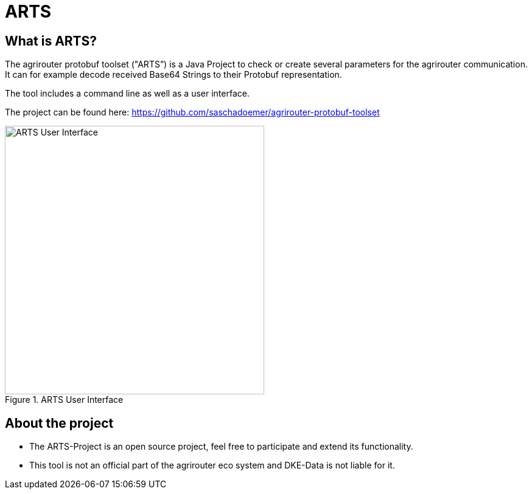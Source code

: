 = ARTS
:imagesdir: 

== What is ARTS?

The agrirouter protobuf toolset ("ARTS”) is a Java Project to check or create several parameters for the agrirouter communication. It can for example decode received Base64 Strings to their Protobuf representation.

The tool includes a command line as well as a user interface.

The project can be found here: https://github.com/saschadoemer/agrirouter-protobuf-toolset

.ARTS User Interface
image::ig2/image9.png[ARTS User Interface,426,442]



== About the project

* The ARTS-Project is an open source project, feel free to participate and extend its functionality.


* This tool is not an official part of the agrirouter eco system and DKE-Data is not liable for it.

